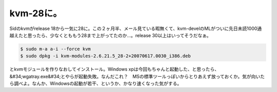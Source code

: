 ﻿kvm-28に。
################


Sidのkvmがrelease 18から一気に28に。この２ヶ月半、メール見ている暇無くて、kvm-develのMLがついに先日未読1000通越えたと思ったら、少なくとももう28まで上がってたのか…。release 30以上はいってそうだなぁ。

.. code-block:: none

   $ sudo m-a a-i --force kvm
   $ sudo dpkg -i kvm-modules-2.6.21.5_28-2+20070617.0030_i386.deb


とkvmモジュールを作りなおしてインストール。Windows xpは今回もちゃんと起動した、と思ったら、&#34;wgatray.exe&#34;とやらが起動失敗。なんだこれ？　MSの標準ツールっぽいからとりあえず放っておくか。気が向いたら調べよ。なんか、Windowsの起動が若干、というか、かなり速くなった気がする。



.. author:: mkouhei
.. categories:: Debian, computer, virt., 
.. tags::


